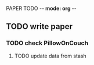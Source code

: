 PAPER TODO -*- mode: org -*-
#+TODO: TODO IN-PROGRESS WAITING DONE

** TODO write paper
*** TODO check PillowOnCouch
**** TODO update data from stash

